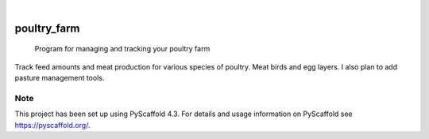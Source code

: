 .. These are examples of badges you might want to add to your README:
   please update the URLs accordingly

    .. image:: https://api.cirrus-ci.com/github/<USER>/poultry_farm.svg?branch=main
        :alt: Built Status
        :target: https://cirrus-ci.com/github/<USER>/poultry_farm
    .. image:: https://readthedocs.org/projects/poultry_farm/badge/?version=latest
        :alt: ReadTheDocs
        :target: https://poultry_farm.readthedocs.io/en/stable/
    .. image:: https://img.shields.io/coveralls/github/<USER>/poultry_farm/main.svg
        :alt: Coveralls
        :target: https://coveralls.io/r/<USER>/poultry_farm
    .. image:: https://img.shields.io/pypi/v/poultry_farm.svg
        :alt: PyPI-Server
        :target: https://pypi.org/project/poultry_farm/
    .. image:: https://img.shields.io/conda/vn/conda-forge/poultry_farm.svg
        :alt: Conda-Forge
        :target: https://anaconda.org/conda-forge/poultry_farm
    .. image:: https://pepy.tech/badge/poultry_farm/month
        :alt: Monthly Downloads
        :target: https://pepy.tech/project/poultry_farm
    .. image:: https://img.shields.io/twitter/url/http/shields.io.svg?style=social&label=Twitter
        :alt: Twitter
        :target: https://twitter.com/poultry_farm

.. image:: https://img.shields.io/badge/-PyScaffold-005CA0?logo=pyscaffold
    :alt: Project generated with PyScaffold
    :target: https://pyscaffold.org/

|

============
poultry_farm
============


    Program for managing and tracking your poultry farm


Track feed amounts and meat production for various species of poultry. Meat birds and egg layers. I also plan to add pasture management tools.


.. _pyscaffold-notes:

Note
====

This project has been set up using PyScaffold 4.3. For details and usage
information on PyScaffold see https://pyscaffold.org/.
